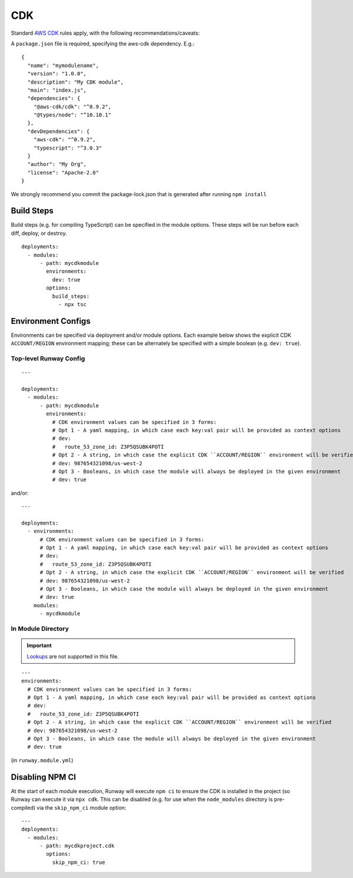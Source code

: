 .. _Lookups: ../lookups.html

.. _mod-cdk:

CDK
===

Standard `AWS CDK
<https://awslabs.github.io/aws-cdk/>`_ rules apply, with the following recommendations/caveats:

A ``package.json`` file is required, specifying the aws-cdk dependency. E.g.::

    {
      "name": "mymodulename",
      "version": "1.0.0",
      "description": "My CDK module",
      "main": "index.js",
      "dependencies": {
        "@aws-cdk/cdk": "^0.9.2",
        "@types/node": "^10.10.1"
      },
      "devDependencies": {
        "aws-cdk": "^0.9.2",
        "typescript": "^3.0.3"
      }
      "author": "My Org",
      "license": "Apache-2.0"
    }

We strongly recommend you commit the package-lock.json that is generated after running ``npm install``


Build Steps
-----------

Build steps (e.g. for compiling TypeScript) can be specified in the module options. These steps will be run before each diff, deploy, or destroy.
::

    deployments:
      - modules:
          - path: mycdkmodule
            environments:
              dev: true
            options:
              build_steps:
                - npx tsc


Environment Configs
-------------------

Environments can be specified via deployment and/or module options. Each example below shows the explicit CDK ``ACCOUNT/REGION`` environment mapping;
these can be alternately be specified with a simple boolean (e.g. ``dev: true``).


Top-level Runway Config
~~~~~~~~~~~~~~~~~~~~~~~

::

    ---

    deployments:
      - modules:
          - path: mycdkmodule
            environments:
              # CDK environment values can be specified in 3 forms:
              # Opt 1 - A yaml mapping, in which case each key:val pair will be provided as context options
              # dev:
              #   route_53_zone_id: Z3P5QSUBK4POTI
              # Opt 2 - A string, in which case the explicit CDK ``ACCOUNT/REGION`` environment will be verified
              # dev: 987654321098/us-west-2
              # Opt 3 - Booleans, in which case the module will always be deployed in the given environment
              # dev: true

and/or:
::

    ---

    deployments:
      - environments:
          # CDK environment values can be specified in 3 forms:
          # Opt 1 - A yaml mapping, in which case each key:val pair will be provided as context options
          # dev:
          #   route_53_zone_id: Z3P5QSUBK4POTI
          # Opt 2 - A string, in which case the explicit CDK ``ACCOUNT/REGION`` environment will be verified
          # dev: 987654321098/us-west-2
          # Opt 3 - Booleans, in which case the module will always be deployed in the given environment
          # dev: true
        modules:
          - mycdkmodule


In Module Directory
~~~~~~~~~~~~~~~~~~~

.. important:: `Lookups`_ are not supported in this file.

::

    ---
    environments:
      # CDK environment values can be specified in 3 forms:
      # Opt 1 - A yaml mapping, in which case each key:val pair will be provided as context options
      # dev:
      #   route_53_zone_id: Z3P5QSUBK4POTI
      # Opt 2 - A string, in which case the explicit CDK ``ACCOUNT/REGION`` environment will be verified
      # dev: 987654321098/us-west-2
      # Opt 3 - Booleans, in which case the module will always be deployed in the given environment
      # dev: true

(in ``runway.module.yml``)

Disabling NPM CI
----------------
At the start of each module execution, Runway will execute ``npm ci`` to ensure
the CDK is installed in the project (so Runway can execute it via
``npx cdk``. This can be disabled (e.g. for use when the ``node_modules``
directory is pre-compiled) via the ``skip_npm_ci`` module option:
::

    ---
    deployments:
      - modules:
          - path: mycdkproject.cdk
            options:
              skip_npm_ci: true

